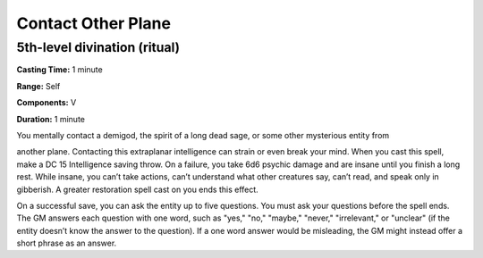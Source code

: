 
.. _srd_Contact-Other-Plane:

Contact Other Plane
-------------------------------------------------------------

5th-level divination (ritual)
^^^^^^^^^^^^^^^^^^^^^^^^^^^^^

**Casting Time:** 1 minute

**Range:** Self

**Components:** V

**Duration:** 1 minute

You mentally contact a demigod, the spirit of a long dead sage, or some
other mysterious entity from

another plane. Contacting this extraplanar intelligence can strain or
even break your mind. When you cast this spell, make a DC 15
Intelligence saving throw. On a failure, you take 6d6 psychic damage and
are insane until you finish a long rest. While insane, you can’t take
actions, can’t understand what other creatures say, can’t read, and
speak only in gibberish. A greater restoration spell cast on you ends
this effect.

On a successful save, you can ask the entity up to five questions. You
must ask your questions before the spell ends. The GM answers each
question with one word, such as "yes," "no," "maybe," "never,"
"irrelevant," or "unclear" (if the entity doesn’t know the answer to the
question). If a one word answer would be misleading, the GM might
instead offer a short phrase as an answer.
